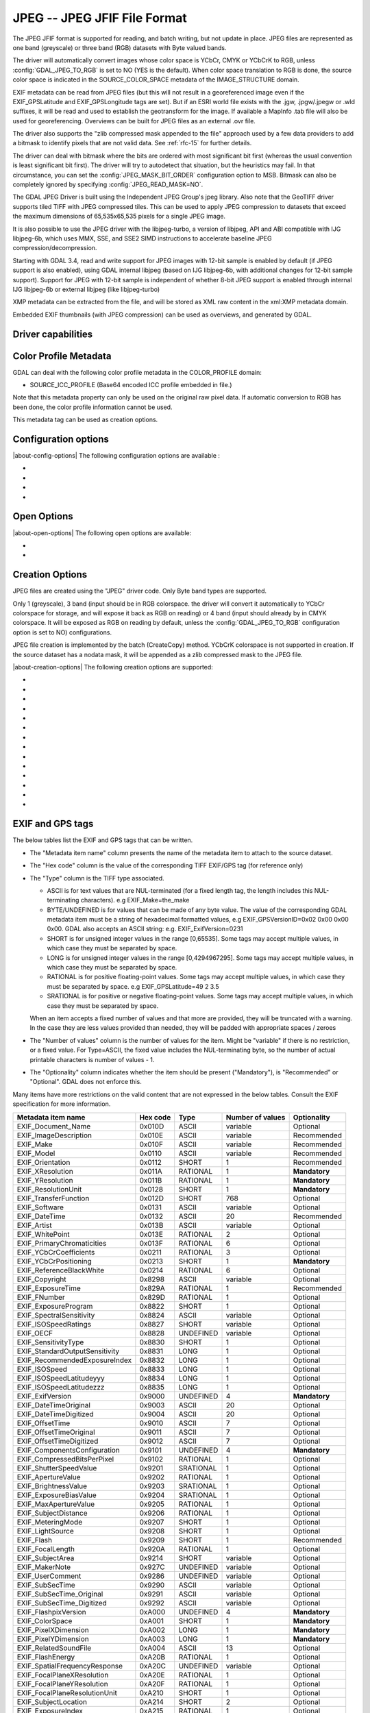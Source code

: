 .. _raster.jpeg:

================================================================================
JPEG -- JPEG JFIF File Format
================================================================================

.. shortname:: JPEG

.. build_dependencies:: (internal libjpeg provided)

The JPEG JFIF format is supported for reading, and batch writing, but
not update in place. JPEG files are represented as one band (greyscale)
or three band (RGB) datasets with Byte valued bands.

The driver will automatically convert images whose color space is YCbCr,
CMYK or YCbCrK to RGB, unless :config:`GDAL_JPEG_TO_RGB` is set to NO (YES is the
default). When color space translation to RGB is done, the source color
space is indicated in the SOURCE_COLOR_SPACE metadata of the
IMAGE_STRUCTURE domain.

EXIF metadata can be read from JPEG files (but this will not result in a
georeferenced image even if the EXIF_GPSLatitude and EXIF_GPSLongitude
tags are set). But if an ESRI world file exists with the .jgw,
.jpgw/.jpegw or .wld suffixes, it will be read and used to establish the
geotransform for the image. If available a MapInfo .tab file will also
be used for georeferencing. Overviews can be built for JPEG files as an
external .ovr file.

The driver also supports the "zlib compressed mask appended to the file"
approach used by a few data providers to add a bitmask to identify
pixels that are not valid data. See :ref:`rfc-15` for further
details.

The driver can deal with bitmask where the
bits are ordered with most significant bit first (whereas the usual
convention is least significant bit first). The driver will try to
autodetect that situation, but the heuristics may fail. In that
circumstance, you can set the :config:`JPEG_MASK_BIT_ORDER` configuration option
to MSB. Bitmask can also be completely ignored by specifying
:config:`JPEG_READ_MASK=NO`.

The GDAL JPEG Driver is built using the Independent JPEG Group's jpeg
library. Also note that the GeoTIFF driver supports tiled TIFF with JPEG
compressed tiles. This can be used to apply JPEG compression to datasets
that exceed the maximum dimensions of 65,535x65,535 pixels for a single
JPEG image.

It is also possible to use the JPEG driver with the libjpeg-turbo, a
version of libjpeg, API and ABI compatible with IJG libjpeg-6b, which
uses MMX, SSE, and SSE2 SIMD instructions to accelerate baseline JPEG
compression/decompression.

Starting with GDAL 3.4, read and write support for JPEG images with 12-bit sample
is enabled by default (if JPEG support is also enabled), using GDAL internal libjpeg
(based on IJG libjpeg-6b, with additional changes for 12-bit sample support).
Support for JPEG with 12-bit sample is independent of whether
8-bit JPEG support is enabled through internal IJG libjpeg-6b or external libjpeg
(like libjpeg-turbo)

XMP metadata can be extracted from the file,
and will be stored as XML raw content in the xml:XMP metadata domain.

Embedded EXIF thumbnails (with JPEG compression)
can be used as overviews, and generated by GDAL.

Driver capabilities
-------------------

.. supports_createcopy::

.. supports_georeferencing::

.. supports_virtualio::

Color Profile Metadata
----------------------

GDAL can deal with the following color profile
metadata in the COLOR_PROFILE domain:

-  SOURCE_ICC_PROFILE (Base64 encoded ICC profile embedded in file.)

Note that this metadata property can only be used on the original raw
pixel data. If automatic conversion to RGB has been done, the color
profile information cannot be used.

This metadata tag can be used as creation options.

Configuration options
---------------------

|about-config-options|
The following configuration options are available :

-  .. config:: GDAL_JPEG_TO_RGB
      :choices: YES, NO

      Whether CMYK JPEG images should be exposed as RGB.

-  .. config:: JPEG_READ_MASK
      :choices: YES, NO
      :default: YES

      Whether to read the bitmask identifying pixels with valid data.

-  .. config:: JPEG_MASK_BIT_ORDER
      :choices: AUTO, LSB, MSB
      :default: AUTO

      Specifies if the mask is written with the least-significant bit (LSB)
      first, with the most-significant bit (MSB) first, or if GDAL should
      try and detect the bit order.

-  .. config:: GDAL_ERROR_ON_LIBJPEG_WARNING
      :choices: TRUE, FALSE
      :default: FALSE

      While decoding, libjpeg has resiliency towards some errors in the JPEG
      datastream and will try to recover from them as much of possible.
      Such errors will be reported as GDAL
      Warnings, but can optionally be considered as true Errors by setting the
      :config:`GDAL_ERROR_ON_LIBJPEG_WARNING` configuration option to TRUE.

Open Options
------------

|about-open-options|
The following open options are available:

-  .. oo:: USE_INTERNAL_OVERVIEWS
      :choices: YES, NO
      :default: YES

      Whether to use partial DCT decompression
      to generate overviews.

-  .. oo:: APPLY_ORIENTATION
      :choices: YES, NO
      :default: NO
      :since: 3.7

      Whether to use EXIF_Orientation
      metadata item to rotate/flip the image to apply scene orientation.
      Defaults to NO (that is the image will be returned in sensor orientation).


Creation Options
----------------

JPEG files are created using the "JPEG" driver code. Only Byte band
types are supported.

Only 1 (greyscale), 3 band (input should be in RGB colorspace.
the driver will convert it automatically to YCbCr colorspace for storage, and
will expose it back as RGB on reading) or 4 band
(input should already by in CMYK colorspace. It will be exposed as RGB on reading
by default, unless the :config:`GDAL_JPEG_TO_RGB` configuration option
is set to NO) configurations.

JPEG file creation is implemented by the batch (CreateCopy) method.
YCbCrK colorspace is not supported in creation. If the source
dataset has a nodata mask, it will be appended as a zlib compressed mask
to the JPEG file.

|about-creation-options|
The following creation options are supported:

-  .. co:: WORLDFILE
      :choices: YES

      Force the generation of an associated ESRI world
      file (with the extension .wld).

-  .. co:: QUALITY
      :choices: 1-100
      :default: 75

      Set the JPEG quality.

      Low values result in higher compression ratios, but poorer image quality
      with strong blocking artifacts.
      Values above 95 are not meaningfully better quality but can be
      substantially larger.

-  .. co:: LOSSLESS_COPY
      :choices: AUTO, YES, NO
      :default: AUTO
      :since: 3.7

      Whether conversion should be lossless.
      In AUTO or YES mode, if LOSSLESS=YES and the source dataset uses JPEG
      compression, or JPEGXL compression with a JPEG reconstruction box, lossless
      recoding from it is done.
      If set to NO, or in AUTO mode and the source is not compatible of lossless
      transcoding, the regular conversion code path is taken.

-  .. co:: PROGRESSIVE
      :choices: ON

      Enabled generation of progressive JPEGs. In some
      cases these will display a reduced resolution image in viewers such
      as Netscape, and Internet Explorer, before the full file has been
      downloaded. However, some applications cannot read progressive JPEGs
      at all. GDAL can read progressive JPEGs, but takes no advantage of
      their progressive nature.

-  .. co:: INTERNAL_MASK
      :choices: YES, NO

      By default, if needed, an internal mask in
      the "zlib compressed mask appended to the file" approach is written
      to identify pixels that are not valid data.
      This can be disabled by setting this option to NO.

-  .. co:: ARITHMETIC
      :choices: YES, NO

      To enable arithmetic
      coding. Not enabled in all libjpeg builds, because of possible legal
      restrictions.

-  .. co:: BLOCK
      :choices: 1-16
      :default: 8

      (libjpeg >= 8c) DCT block
      size. All values from 1 to 16 are possible. Default is 8 (baseline
      format). A value other than 8 will produce files incompatible with
      versions prior to libjpeg 8c.

-  .. co:: COLOR_TRANSFORM
      :choices: RGB, RGB1

      (libjpeg >= 9). Set to RGB1 for
      lossless RGB. Note: this will produce files
      incompatible with versions prior to libjpeg 9.

-  .. co:: SOURCE_ICC_PROFILE

      ICC profile encoded in Base64.

-  .. co:: COMMENT

      String to embed in a
      comment JPEG marker. When reading, such strings are exposed in the
      COMMENT metadata item.

-  .. co:: EXIF_THUMBNAIL
      :choices: YES, NO
      :default: NO

      Whether to
      generate an EXIF thumbnail(overview), itself JPEG compressed.
      If enabled, the maximum dimension of the thumbnail
      will be 128, if neither THUMBNAIL_WIDTH nor THUMBNAIL_HEIGHT are
      specified.

-  .. co:: THUMBNAIL_WIDTH

      Width of thumbnail.
      Only taken into account if :co:`EXIF_THUMBNAIL=YES`.

-  .. co:: THUMBNAIL_HEIGHT

      Height of thumbnail.
      Only taken into account if :co:`EXIF_THUMBNAIL=YES`.

-  .. co:: WRITE_EXIF_METADATA
      :choices: YES, NO
      :default: YES
      :since: 2.3

      Whether to write EXIF_xxxx metadata items in a EXIF segment.

EXIF and GPS tags
-----------------

The below tables list the EXIF and GPS tags that can be written.

-  The "Metadata item name" column presents the name of the metadata
   item to attach to the source dataset.
-  The "Hex code" column is the value of the corresponding TIFF EXIF/GPS
   tag (for reference only)
-  | The "Type" column is the TIFF type associated.

   -  ASCII is for text values that are NUL-terminated (for a fixed
      length tag, the length includes this NUL-terminating characters).
      e.g EXIF_Make=the_make
   -  BYTE/UNDEFINED is for values that can be made of any byte value.
      The value of the corresponding GDAL metadata item must be a string
      of hexadecimal formatted values, e.g EXIF_GPSVersionID=0x02 0x00
      0x00 0x00. GDAL also accepts an ASCII string: e.g.
      EXIF_ExifVersion=0231
   -  SHORT is for unsigned integer values in the range [0,65535]. Some
      tags may accept multiple values, in which case they must be
      separated by space.
   -  LONG is for unsigned integer values in the range [0,4294967295].
      Some tags may accept multiple values, in which case they must be
      separated by space.
   -  RATIONAL is for positive floating-point values. Some tags may
      accept multiple values, in which case they must be separated by
      space. e.g EXIF_GPSLatitude=49 2 3.5
   -  SRATIONAL is for positive or negative floating-point values. Some
      tags may accept multiple values, in which case they must be
      separated by space.

   When an item accepts a fixed number of values and that more are
   provided, they will be truncated with a warning. In the case they are
   less values provided than needed, they will be padded with
   appropriate spaces / zeroes

-  The "Number of values" column is the number of values for the item.
   Might be "variable" if there is no restriction, or a fixed value. For
   Type=ASCII, the fixed value includes the NUL-terminating byte, so the
   number of actual printable characters is number of values - 1.
-  The "Optionality" column indicates whether the item should be present
   ("Mandatory"), is "Recommended" or "Optional". GDAL does not enforce
   this.

Many items have more restrictions on the valid content that are not
expressed in the below tables. Consult the EXIF specification for more
information.

============================== ======== ========= ================ =============
Metadata item name             Hex code Type      Number of values Optionality
============================== ======== ========= ================ =============
EXIF_Document_Name             0x010D   ASCII     variable         Optional
EXIF_ImageDescription          0x010E   ASCII     variable         Recommended
EXIF_Make                      0x010F   ASCII     variable         Recommended
EXIF_Model                     0x0110   ASCII     variable         Recommended
EXIF_Orientation               0x0112   SHORT     1                Recommended
EXIF_XResolution               0x011A   RATIONAL  1                **Mandatory**
EXIF_YResolution               0x011B   RATIONAL  1                **Mandatory**
EXIF_ResolutionUnit            0x0128   SHORT     1                **Mandatory**
EXIF_TransferFunction          0x012D   SHORT     768              Optional
EXIF_Software                  0x0131   ASCII     variable         Optional
EXIF_DateTime                  0x0132   ASCII     20               Recommended
EXIF_Artist                    0x013B   ASCII     variable         Optional
EXIF_WhitePoint                0x013E   RATIONAL  2                Optional
EXIF_PrimaryChromaticities     0x013F   RATIONAL  6                Optional
EXIF_YCbCrCoefficients         0x0211   RATIONAL  3                Optional
EXIF_YCbCrPositioning          0x0213   SHORT     1                **Mandatory**
EXIF_ReferenceBlackWhite       0x0214   RATIONAL  6                Optional
EXIF_Copyright                 0x8298   ASCII     variable         Optional
EXIF_ExposureTime              0x829A   RATIONAL  1                Recommended
EXIF_FNumber                   0x829D   RATIONAL  1                Optional
EXIF_ExposureProgram           0x8822   SHORT     1                Optional
EXIF_SpectralSensitivity       0x8824   ASCII     variable         Optional
EXIF_ISOSpeedRatings           0x8827   SHORT     variable         Optional
EXIF_OECF                      0x8828   UNDEFINED variable         Optional
EXIF_SensitivityType           0x8830   SHORT     1                Optional
EXIF_StandardOutputSensitivity 0x8831   LONG      1                Optional
EXIF_RecommendedExposureIndex  0x8832   LONG      1                Optional
EXIF_ISOSpeed                  0x8833   LONG      1                Optional
EXIF_ISOSpeedLatitudeyyy       0x8834   LONG      1                Optional
EXIF_ISOSpeedLatitudezzz       0x8835   LONG      1                Optional
EXIF_ExifVersion               0x9000   UNDEFINED 4                **Mandatory**
EXIF_DateTimeOriginal          0x9003   ASCII     20               Optional
EXIF_DateTimeDigitized         0x9004   ASCII     20               Optional
EXIF_OffsetTime                0x9010   ASCII     7                Optional
EXIF_OffsetTimeOriginal        0x9011   ASCII     7                Optional
EXIF_OffsetTimeDigitized       0x9012   ASCII     7                Optional
EXIF_ComponentsConfiguration   0x9101   UNDEFINED 4                **Mandatory**
EXIF_CompressedBitsPerPixel    0x9102   RATIONAL  1                Optional
EXIF_ShutterSpeedValue         0x9201   SRATIONAL 1                Optional
EXIF_ApertureValue             0x9202   RATIONAL  1                Optional
EXIF_BrightnessValue           0x9203   SRATIONAL 1                Optional
EXIF_ExposureBiasValue         0x9204   SRATIONAL 1                Optional
EXIF_MaxApertureValue          0x9205   RATIONAL  1                Optional
EXIF_SubjectDistance           0x9206   RATIONAL  1                Optional
EXIF_MeteringMode              0x9207   SHORT     1                Optional
EXIF_LightSource               0x9208   SHORT     1                Optional
EXIF_Flash                     0x9209   SHORT     1                Recommended
EXIF_FocalLength               0x920A   RATIONAL  1                Optional
EXIF_SubjectArea               0x9214   SHORT     variable         Optional
EXIF_MakerNote                 0x927C   UNDEFINED variable         Optional
EXIF_UserComment               0x9286   UNDEFINED variable         Optional
EXIF_SubSecTime                0x9290   ASCII     variable         Optional
EXIF_SubSecTime_Original       0x9291   ASCII     variable         Optional
EXIF_SubSecTime_Digitized      0x9292   ASCII     variable         Optional
EXIF_FlashpixVersion           0xA000   UNDEFINED 4                **Mandatory**
EXIF_ColorSpace                0xA001   SHORT     1                **Mandatory**
EXIF_PixelXDimension           0xA002   LONG      1                **Mandatory**
EXIF_PixelYDimension           0xA003   LONG      1                **Mandatory**
EXIF_RelatedSoundFile          0xA004   ASCII     13               Optional
EXIF_FlashEnergy               0xA20B   RATIONAL  1                Optional
EXIF_SpatialFrequencyResponse  0xA20C   UNDEFINED variable         Optional
EXIF_FocalPlaneXResolution     0xA20E   RATIONAL  1                Optional
EXIF_FocalPlaneYResolution     0xA20F   RATIONAL  1                Optional
EXIF_FocalPlaneResolutionUnit  0xA210   SHORT     1                Optional
EXIF_SubjectLocation           0xA214   SHORT     2                Optional
EXIF_ExposureIndex             0xA215   RATIONAL  1                Optional
EXIF_SensingMethod             0xA217   SHORT     1                Optional
EXIF_FileSource                0xA300   UNDEFINED 1                Optional
EXIF_SceneType                 0xA301   UNDEFINED 1                Optional
EXIF_CFAPattern                0xA302   UNDEFINED variable         Optional
EXIF_CustomRendered            0xA401   SHORT     1                Optional
EXIF_ExposureMode              0xA402   SHORT     1                Recommended
EXIF_WhiteBalance              0xA403   SHORT     1                Recommended
EXIF_DigitalZoomRatio          0xA404   RATIONAL  1                Optional
EXIF_FocalLengthIn35mmFilm     0xA405   SHORT     1                Optional
EXIF_SceneCaptureType          0xA406   SHORT     1                Recommended
EXIF_GainControl               0xA407   RATIONAL  1                Optional
EXIF_Contrast                  0xA408   SHORT     1                Optional
EXIF_Saturation                0xA409   SHORT     1                Optional
EXIF_Sharpness                 0xA40A   SHORT     1                Optional
EXIF_DeviceSettingDescription  0xA40B   UNDEFINED variable         Optional
EXIF_SubjectDistanceRange      0xA40C   SHORT     1                Optional
EXIF_ImageUniqueID             0xA420   ASCII     33               Optional
EXIF_CameraOwnerName           0xA430   ASCII     variable         Optional
EXIF_BodySerialNumber          0xA431   ASCII     variable         Optional
EXIF_LensSpecification         0xA432   RATIONAL  4                Optional
EXIF_LensMake                  0xA433   ASCII     variable         Optional
EXIF_LensModel                 0xA434   ASCII     variable         Optional
EXIF_LensSerialNumber          0xA435   ASCII     variable         Optional
============================== ======== ========= ================ =============

GPS tags:

========================= ======== ========= ================ ===========
Metadata item name        Hex code Type      Number of values Optionality
========================= ======== ========= ================ ===========
EXIF_GPSVersionID         0x0000   BYTE      4                Optional
EXIF_GPSLatitudeRef       0x0001   ASCII     2                Optional
EXIF_GPSLatitude          0x0002   RATIONAL  3                Optional
EXIF_GPSLongitudeRef      0x0003   ASCII     2                Optional
EXIF_GPSLongitude         0x0004   RATIONAL  3                Optional
EXIF_GPSAltitudeRef       0x0005   BYTE      1                Optional
EXIF_GPSAltitude          0x0006   RATIONAL  1                Optional
EXIF_GPSTimeStamp         0x0007   RATIONAL  3                Optional
EXIF_GPSSatellites        0x0008   ASCII     variable         Optional
EXIF_GPSStatus            0x0009   ASCII     2                Optional
EXIF_GPSMeasureMode       0x000A   ASCII     2                Optional
EXIF_GPSDOP               0x000B   RATIONAL  1                Optional
EXIF_GPSSpeedRef          0x000C   ASCII     2                Optional
EXIF_GPSSpeed             0x000D   RATIONAL  1                Optional
EXIF_GPSTrackRef          0x000E   ASCII     2                Optional
EXIF_GPSTrack             0x000F   RATIONAL  1                Optional
EXIF_GPSImgDirectionRef   0x0010   ASCII     2                Optional
EXIF_GPSImgDirection      0x0011   RATIONAL  1                Optional
EXIF_GPSMapDatum          0x0012   ASCII     variable         Optional
EXIF_GPSDestLatitudeRef   0x0013   ASCII     2                Optional
EXIF_GPSDestLatitude      0x0014   RATIONAL  3                Optional
EXIF_GPSDestLongitudeRef  0x0015   ASCII     2                Optional
EXIF_GPSDestLongitude     0x0016   RATIONAL  3                Optional
EXIF_GPSDestBearingRef    0x0017   ASCII     2                Optional
EXIF_GPSDestBearing       0x0018   RATIONAL  1                Optional
EXIF_GPSDestDistanceRef   0x0019   ASCII     2                Optional
EXIF_GPSDestDistance      0x001A   RATIONAL  1                Optional
EXIF_GPSProcessingMethod  0x001B   UNDEFINED variable         Optional
EXIF_GPSAreaInformation   0x001C   UNDEFINED variable         Optional
EXIF_GPSDateStamp         0x001D   ASCII     11               Optional
EXIF_GPSDifferential      0x001E   SHORT     1                Optional
EXIF_GPSHPositioningError 0x001F   RATIONAL  1                Optional
========================= ======== ========= ================ ===========

FLIR metadata
-------------

.. versionadded:: 3.3

Metadata encoded according to the FLIR convention (infrared images) is available
in the ``FLIR`` metadata domain.

Metadata from the following sections is supported:

- Header
- RawData
- CameraInfo
- PaletteInfo
- GPSInfo

Consult https://exiftool.org/TagNames/FLIR.html for details.

The thermal image data, stored either as raw data or in PNG, is exposed as a
GDAL subdataset whose name is ``JPEG:"filename.jpg":FLIR_RAW_THERMAL_IMAGE``

See Also
--------

-  `Independent JPEG Group <http://www.ijg.org/>`__
-  `libjpeg-turbo <http://sourceforge.net/projects/libjpeg-turbo/>`__
-  :ref:`raster.gtiff`
-  `EXIF v2.31
   specification <http://www.cipa.jp/std/documents/e/DC-008-Translation-2016-E.pdf>`__
